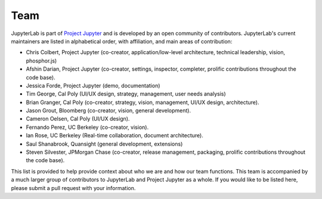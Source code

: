 Team
----

JupyterLab is part of `Project Jupyter <http://jupyter.org/>`__ and is developed by an open community of contributors.
JupyterLab's current maintainers are listed in alphabetical order, with affiliation, and main areas of contribution:

* Chris Colbert, Project Jupyter (co-creator, application/low-level architecture,
  technical leadership, vision, phosphor.js)
* Afshin Darian, Project Jupyter (co-creator, settings, inspector, completer,
  prolific contributions throughout the code base).
* Jessica Forde, Project Jupyter (demo, documentation)
* Tim George, Cal Poly (UI/UX design, strategy, management, user needs analysis)
* Brian Granger, Cal Poly (co-creator, strategy, vision, management, UI/UX design,
  architecture).
* Jason Grout, Bloomberg (co-creator, vision, general development).
* Cameron Oelsen, Cal Poly (UI/UX design).
* Fernando Perez, UC Berkeley (co-creator, vision).
* Ian Rose, UC Berkeley (Real-time collaboration, document architecture).
* Saul Shanabrook, Quansight (general development, extensions)
* Steven Silvester, JPMorgan Chase (co-creator, release management, packaging,
  prolific contributions throughout the code base).

This list is provided to help provide context about who we are and how our team functions.
This team is accompanied by a much larger group of contributors to JupyterLab and Project Jupyter as a whole. If you would like to be listed here, please submit a pull request with
your information.
